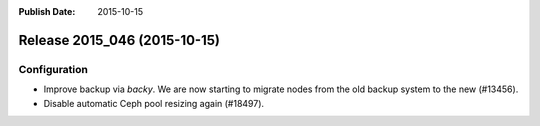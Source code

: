 :Publish Date: 2015-10-15

Release 2015_046 (2015-10-15)
-----------------------------

Configuration
^^^^^^^^^^^^^

* Improve backup via `backy`. We are now starting to migrate nodes from the old
  backup system to the new (#13456).
* Disable automatic Ceph pool resizing again (#18497).


.. vim: set spell spelllang=en:
